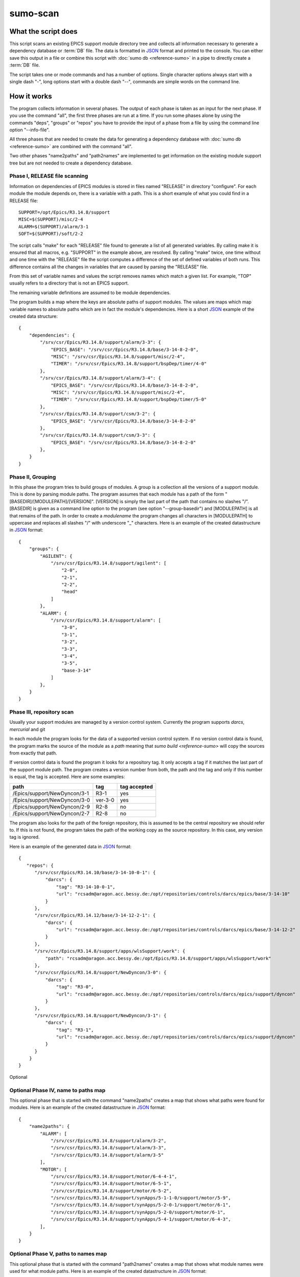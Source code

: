 sumo-scan
=========

What the script does
--------------------

This script scans an existing EPICS support module directory tree and collects
all information necessary to generate a dependency database or :term:`DB` file.
The data is formatted in `JSON <http://www.json.org>`_ format and printed to
the console. You can either save this output in a file or combine this script
with :doc:`sumo db <reference-sumo>` in a pipe to directly create a
:term:`DB` file.

The script takes one or mode commands and has a number of options. Single
character options always start with a single dash "-", long options start with
a double dash "--", commands are simple words on the command line.

How it works
------------

The program collects information in several phases. The output of each phase is
taken as an input for the next phase. If you use the command "all", the first
three phases are run at a time. If you run some phases alone by using the
commands "deps", "groups" or "repos" you have to provide the input of a phase
from a file by using the command line option "--info-file".

All three phases that are needed to create the data for generating a dependency
database with :doc:`sumo db <reference-sumo>` are combined with the command
"all". 

Two other phases "name2paths" and "path2names" are implemented to get
information on the existing module support tree but are not needed to create a
dependency database.

Phase I, RELEASE file scanning
++++++++++++++++++++++++++++++

Information on dependencies of EPICS modules is stored in files named "RELEASE"
in directory "configure". For each module the module depends on, there is a
variable with a path. This is a short example of what you could find in a
RELEASE file::

  SUPPORT=/opt/Epics/R3.14.8/support
  MISC=$(SUPPORT)/misc/2-4
  ALARM=$(SUPPORT)/alarm/3-1
  SOFT=$(SUPPORT)/soft/2-2

The script calls "make" for each "RELEASE" file found to generate a list of all
generated variables. By calling make it is ensured that all macros, e.g.
"SUPPORT" in the example above, are resolved. By calling "make" twice, one time
without and one time with the "RELEASE" file the script computes a difference
of the set of defined variables of both runs. This difference contains all the
changes in variables that are caused by parsing the "RELEASE" file.

From this set of variable names and values the script removes names which match
a given list. For example, "TOP" usually refers to a directory that is not an
EPICS support.

The remaining variable definitions are assumed to be module dependencies. 

The program builds a map where the keys are absolute paths of support modules.
The values are maps which map variable names to absolute paths which are in
fact the module's dependencies. Here is a short `JSON <http://www.json.org>`_
example of the created data structure::

  {
      "dependencies": {
          "/srv/csr/Epics/R3.14.8/support/alarm/3-3": {
              "EPICS_BASE": "/srv/csr/Epics/R3.14.8/base/3-14-8-2-0",
              "MISC": "/srv/csr/Epics/R3.14.8/support/misc/2-4",
              "TIMER": "/srv/csr/Epics/R3.14.8/support/bspDep/timer/4-0"
          },
          "/srv/csr/Epics/R3.14.8/support/alarm/3-4": {
              "EPICS_BASE": "/srv/csr/Epics/R3.14.8/base/3-14-8-2-0",
              "MISC": "/srv/csr/Epics/R3.14.8/support/misc/2-4",
              "TIMER": "/srv/csr/Epics/R3.14.8/support/bspDep/timer/5-0"
          },
          "/srv/csr/Epics/R3.14.8/support/csm/3-2": {
              "EPICS_BASE": "/srv/csr/Epics/R3.14.8/base/3-14-8-2-0"
          },
          "/srv/csr/Epics/R3.14.8/support/csm/3-3": {
              "EPICS_BASE": "/srv/csr/Epics/R3.14.8/base/3-14-8-2-0"
          },
      }
  }

Phase II, Grouping
++++++++++++++++++

In this phase the program tries to build groups of modules. A group is a
collection all the versions of a support module. This is done by parsing module
paths. The program assumes that each module has a path of the form
"[BASEDIR]/[MODULEPATH]/[VERSION]". [VERSION] is simply the last part of the
path that contains no slashes "/". [BASEDIR] is given as a command line option
to the program (see option "--group-basedir") and [MODULEPATH] is all that
remains of the path. In order to create a *modulename* the program changes all
characters in [MODULEPATH] to uppercase and replaces all slashes "/" with
underscore "_" characters. Here is an example of the created datastructure in 
`JSON <http://www.json.org>`_ format::

  {
      "groups": {
          "AGILENT": {
              "/srv/csr/Epics/R3.14.8/support/agilent": [
                  "2-0",
                  "2-1",
                  "2-2",
                  "head"
              ]
          },
          "ALARM": {
              "/srv/csr/Epics/R3.14.8/support/alarm": [
                  "3-0",
                  "3-1",
                  "3-2",
                  "3-3",
                  "3-4",
                  "3-5",
                  "base-3-14"
              ]
          },
      }
  }

Phase III, repository scan
++++++++++++++++++++++++++

Usually your support modules are managed by a version control system. Currently
the program supports *darcs*, *mercurial* and git

In each module the program looks for the data of a supported version control
system. If no version control data is found, the program marks the source of
the module as a *path* meaning that `sumo build <reference-sumo>` will
copy the sources from exactly that path.

If version control data is found the program it looks for a repository tag. It
only accepts a tag if it matches the last part of the support module path. The
program creates a version number from both, the path and the tag and only if
this number is equal, the tag is accepted. Here are some examples:

============================    =======   ============
path                            tag       tag accepted
============================    =======   ============
/Epics/support/NewDyncon/3-1    R3-1      yes
/Epics/support/NewDyncon/3-0    ver-3-0   yes
/Epics/support/NewDyncon/2-9    R2-8      no
/Epics/support/NewDyncon/2-7    R2-8      no
============================    =======   ============

The program also looks for the path of the foreign repository, this is assumed
to be the central repository we should refer to. If this is not found, the
program takes the path of the working copy as the source repository. In this
case, any version tag is ignored.

Here is an example of the generated data
in `JSON <http://www.json.org>`_ format::

  {
     "repos": {
        "/srv/csr/Epics/R3.14.10/base/3-14-10-0-1": {
            "darcs": {
                "tag": "R3-14-10-0-1",
                "url": "rcsadm@aragon.acc.bessy.de:/opt/repositories/controls/darcs/epics/base/3-14-10"
            }
        },
        "/srv/csr/Epics/R3.14.12/base/3-14-12-2-1": {
            "darcs": {
                "url": "rcsadm@aragon.acc.bessy.de:/opt/repositories/controls/darcs/epics/base/3-14-12-2"
            }
        },
        "/srv/csr/Epics/R3.14.8/support/apps/wlsSupport/work": {
            "path": "rcsadm@aragon.acc.bessy.de:/opt/Epics/R3.14.8/support/apps/wlsSupport/work"
        },
        "/srv/csr/Epics/R3.14.8/support/NewDyncon/3-0": {
            "darcs": {
                "tag": "R3-0",
                "url": "rcsadm@aragon.acc.bessy.de:/opt/repositories/controls/darcs/epics/support/dyncon"
            }
        },
        "/srv/csr/Epics/R3.14.8/support/NewDyncon/3-1": {
            "darcs": {
                "tag": "R3-1",
                "url": "rcsadm@aragon.acc.bessy.de:/opt/repositories/controls/darcs/epics/support/dyncon"
            }
        }
      }
  }

Optional 

Optional Phase IV, name to paths map
++++++++++++++++++++++++++++++++++++

This optional phase that is started with the command "name2paths" creates a map
that shows what paths were found for modules. Here is an example of the created
datastructure in `JSON <http://www.json.org>`_ format::

  {
      "name2paths": {
          "ALARM": [
              "/srv/csr/Epics/R3.14.8/support/alarm/3-2",
              "/srv/csr/Epics/R3.14.8/support/alarm/3-3",
              "/srv/csr/Epics/R3.14.8/support/alarm/3-5"
          ],
          "MOTOR": [
              "/srv/csr/Epics/R3.14.8/support/motor/6-4-4-1",
              "/srv/csr/Epics/R3.14.8/support/motor/6-5-1",
              "/srv/csr/Epics/R3.14.8/support/motor/6-5-2",
              "/srv/csr/Epics/R3.14.8/support/synApps/5-1-1-0/support/motor/5-9",
              "/srv/csr/Epics/R3.14.8/support/synApps/5-2-0-1/support/motor/6-1",
              "/srv/csr/Epics/R3.14.8/support/synApps/5-2-0/support/motor/6-1",
              "/srv/csr/Epics/R3.14.8/support/synApps/5-4-1/support/motor/6-4-3",
          ],
      }
  }

Optional Phase V, paths to names map
++++++++++++++++++++++++++++++++++++

This optional phase that is started with the command "path2names" creates a map
that shows what module names were used for what module paths. Here is an
example of the created datastructure in `JSON <http://www.json.org>`_ format::

  {
      "path2names": {
          "/srv/csr/Epics/R3.14.8/support/alarm/3-0": [
              "ALARM"
          ],
          "/srv/csr/Epics/R3.14.8/support/alarm/3-1": [
              "ALARM"
          ],
          "/srv/csr/Epics/R3.14.8/support/alarm/3-2": [
              "ALARM"
          ],
          "/srv/csr/Epics/R3.14.8/support/synApps/5-2-0-1/support/genSub/1-6a": [
              "GENSUB",
              "GEN_SUB"
          ],
      }
  }

Program output
++++++++++++++

The output of all phases that are run is combined in a single 
`JSON <http://www.json.org>`_ datastructure that is printed on the console.

From the paths of each RELEASE file, a module name is constructed. Each path of
a support module from a RELEASE is added to the list of dependencies of that
module.

Since all the consecutive calls of "make" may take some time, the results of
the RELEASE file scan can be saved as a file and used later on with other
commands like "path2names" or "groups". This is the meaning of the "-i" or
"--info-file" option.

Commands
--------

This is a list of all commands:

makeconfig FILENAME [OPTIONNAMES]
+++++++++++++++++++++++++++++++++

Create a new configuration file from the options read from configuration files
and options from the command line. If FILENAME is '-' dump to the console.
OPTIONNAMES is an optional list of long option names. If OPTIONNAMES are
specified, only options from this list are saved in the configuration file.

all
+++

This is the most important command. "all" combines the commands "deps",
"groups" and "repos". The output of the commands is combined in a single large
`JSON <http://www.json.org>`_ structure and printed to the console. You can use
the output of this command as input for :doc:`sumo db <reference-sumo>` in
order to create a dependency database.

deps
++++

This command collects dependencies from all "RELEASE" files and returns the
structure in `JSON <http://www.json.org>`_ format. For details see 
`Phase I, RELEASE file scanning`_.

groups
++++++

This command collects modules of the same name but of different versions in
groups. For details see `Phase II, Grouping`_.

repos
+++++

This command collects information about repositories and returns the structure
in `JSON <http://www.json.org>`_ format. For details see 
`Phase III, repository scan`_.

name2paths
++++++++++

This command shows what module paths were found for module names. You do not
need this command in order to generate a dependency database. For details see
`Optional Phase IV, name to paths map`_.


path2names
++++++++++

This command shows what module names were used for what module paths. You do not
need this command in order to generate a dependency database. For details see
`Optional Phase V, paths to names map`_.

Options
-------

.. _reference-sumo-scan-Options:

Here is a short overview on command line options:

``--version``
    show program's version number and exit
``-h, --help``
    show this help message and exit
``--summary``
    Print a summary of the function of the program.
``--test``
    Perform some self tests.
``-c FILE, --config FILE``
    Load options from the given configuration file. You can specify more than
    one of these.  Unless --no-default-config is given, the program always
    loads configuration files from several standard directories first before it
    loads your configuration file. The contents of all configuration files are
    merged.
``-C, --no-default-config``
    If this option is given the program doesn't load the default configuration.
``-A``, ``--append OPTIONNAME``
    If an option with name OPTIONNAME is given here and it is a list option,
    the list from the command line is *appended* to the list from the
    configuration file. The default is that options from the command line
    *override* option values from the configuration file.
``--#preload FILES`` 
    Specify a an '#preload' directive in the configuration file. This option
    has only a meaning if a configuration file is created with the 'makeconfig'
    command. '#preload' means that the following file(s) are loaded before the
    rest of the configuration file.
``--#opt-preload FILES`` 
    This option does the same as --#preload but the file loading is optional.
    If they do not exist the program continues without an error.
``--#postload FILES`` 
    Specify a an '#postload' directive in the configuration file. This option
    has only a meaning if a configuration file is created with the 'makeconfig'
    command. '#postload' means that the following file(s) are loaded after the
    rest of the configuration file.
``--#opt-postload FILES`` 
    This option does the same as --#postload but the file loading is optional.
    If they do not exist the program continues without an error.
``-d DIR, --dir DIR``
    Parse all RELEASE files in directory DIR. You can specify more than one of
    these by repeating this option or by joining values in a single string
    separated by spaces. A default for this option can be put in a
    configuration file.
``-i INFOFILE, --info-file INFOFILE``
    Read information from INFOFILE. This is a file generated by this script in
    a prevous run.
``-N NAME, --ignore-name NAME``
    Define macro names in the RELEASE files that should be ignored. You usually
    want to ignore the names 'TOP' or 'SUPPORT' in RELEASE files.  You can
    specify more than one of these by repeating this option or by joining
    values in a single string separated by spaces. A default for this option
    can be put in a configuration file.
``-g DIR, --group-basedir DIR``
    Option "-g" or "--group-basedir" must be followed by a directory name. It
    defines the part of the directory path that is the same for all support
    modules. This is needed in order to generate a module name from the
    module's directory path.  You can specify more than one of these by
    repeating this option or by joining values in a single string separated by
    spaces. A default for this option can be put in a configuration file.
``--exclude-path REGEXP``
    Exclude all paths that match REGEXP from dependencies.  You can specify
    more than one of these by repeating this option or by joining values in a
    single string separated by spaces. A default for this option can be put in
    a configuration file.
``--exclude-deps REGEXP``
    Exclude all paths whose dependencies match REGEXP. A default for this
    option can be put in a configuration file.
``--ignore-changes REGEXP``
    Ignore all uncomitted changes in files that match the REGEXP. Usually
    uncomitted changes mean that we cannot use the repository as such but must
    copy the whole directory (source type is always 'path'). A common
    application for this option is to ignore changes in 'configure/RELEASE'.
    You can specify more than one of these by repeating this option or by
    joining values in a single string separated by spaces. A default for this
    option can be put in a configuration file.
``-D EXPRESSION, --dir-patch EXPRESSION``
    Specify a directory patchexpression. Such an expression consists of a tuple
    of 2 python strings. The first is the match expression, the second one is
    the replacement string. The regular expression is applied to every source
    path generated. You can specify more than one patchexpression. A default
    for this option can be put in a configuration file.
``-U EXPRESSION, --url-patch EXPRESSION``
    Specify a repository url patchexpression. Such an expression consists of a
    tuple of 2 python strings. The first is the match expression, the second
    one is the replacement string. The regular expression is applied to every
    source url generated. You can specify more than one patchexpression. A
    default for this option can be put in a configuration file.
``--hint HINT``
    Specify a HINT. A HINT has the form REGEXP,FLAG{,FLAG}.  REGEXP is a
    regular expression that is matched with the module path. FLAG is a string
    that gives hints how to treat that module.  You can specify more than one
    hint. A default for this option can be put in a configuration file.
``--missing-tag``
    Show directories where a repository was found but no tag. A default for
    this option can be put in a configuration file.
``--missing-repo``
    Show directories where no repository was found. A default for this option
    can be put in a configuration file.
``-t BUILDTAG, --buildtag BUILDTAG``
    Scan only directories of the given buildtag.
``-p, --progress``
    Show progress on stderr. A default for this option can be put in a
    configuration file.
``-t, --trace``
    Switch on some trace messages.
``--exceptions``
    On fatal errors that raise python exceptions, don't catch these. This will
    show a python stacktrace instead of an error message and may be useful for
    debugging the program."
``-v, --verbose``
    Show command calls. A default for this option can be put in a
    configuration file
``-n, --dry-run``
    Just show what the program would do.

